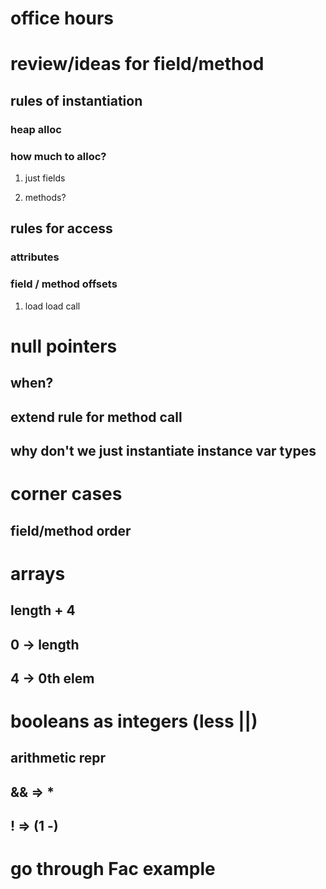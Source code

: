 * office hours
* review/ideas for field/method
** rules of instantiation
*** heap alloc
*** how much to alloc?
**** just fields
**** methods?
** rules for access
*** attributes
*** field / method offsets
**** load load call
* null pointers
** when?
** extend rule for method call
** why don't we just instantiate instance var types
* corner cases
** field/method order
* arrays
** length + 4
** 0 -> length
** 4 -> 0th elem
* booleans as integers (less ||)
** arithmetic repr
** && => *
** ! => (1 -)
* go through Fac example
